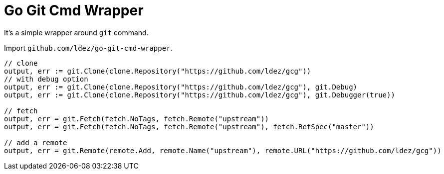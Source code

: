 = Go Git Cmd Wrapper

It's a simple wrapper around `git` command.

Import `github.com/ldez/go-git-cmd-wrapper`.

[source, golang]
----
// clone
output, err := git.Clone(clone.Repository("https://github.com/ldez/gcg"))
// with debug option
output, err := git.Clone(clone.Repository("https://github.com/ldez/gcg"), git.Debug)
output, err := git.Clone(clone.Repository("https://github.com/ldez/gcg"), git.Debugger(true))

// fetch
output, err = git.Fetch(fetch.NoTags, fetch.Remote("upstream"))
output, err = git.Fetch(fetch.NoTags, fetch.Remote("upstream"), fetch.RefSpec("master"))

// add a remote
output, err = git.Remote(remote.Add, remote.Name("upstream"), remote.URL("https://github.com/ldez/gcg"))
----
